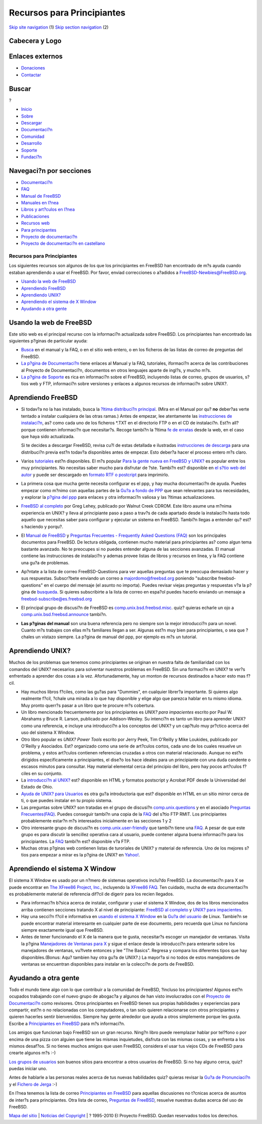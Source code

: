===========================
Recursos para Principiantes
===========================

.. raw:: html

   <div id="containerwrap">

.. raw:: html

   <div id="container">

`Skip site navigation <#content>`__ (1) `Skip section
navigation <#contentwrap>`__ (2)

.. raw:: html

   <div id="headercontainer">

.. raw:: html

   <div id="header">

Cabecera y Logo
---------------

.. raw:: html

   <div id="headerlogoleft">

|FreeBSD|

.. raw:: html

   </div>

.. raw:: html

   <div id="headerlogoright">

Enlaces externos
----------------

.. raw:: html

   <div id="SEARCHNAV">

-  `Donaciones <../../donations/>`__
-  `Contactar <../mailto.html>`__

.. raw:: html

   </div>

.. raw:: html

   <div id="SEARCH">

.. raw:: html

   <div>

Buscar
------

.. raw:: html

   <div>

?

.. raw:: html

   </div>

.. raw:: html

   </div>

.. raw:: html

   </div>

.. raw:: html

   </div>

.. raw:: html

   </div>

.. raw:: html

   <div id="topnav">

-  `Inicio <../>`__
-  `Sobre <../about.html>`__
-  `Descargar <../where.html>`__
-  `Documentaci?n <../docs.html>`__
-  `Comunidad <../community.html>`__
-  `Desarrollo <../projects/index.html>`__
-  `Soporte <../support.html>`__
-  `Fundaci?n <http://www.freebsdfoundation.org/>`__

.. raw:: html

   </div>

.. raw:: html

   </div>

.. raw:: html

   <div id="content">

.. raw:: html

   <div id="sidewrap">

.. raw:: html

   <div id="sidenav">

Navegaci?n por secciones
------------------------

-  `Documentaci?n <../docs.html>`__
-  `FAQ <../../doc/es_ES.ISO8859-1/books/faq/>`__
-  `Manual de FreeBSD <../../doc/es_ES.ISO8859-1/books/handbook/>`__
-  `Manuales en l?nea <//www.FreeBSD.org/cgi/man.cgi>`__
-  `Libros y art?culos en l?nea <../../docs/books.html>`__
-  `Publicaciones <../publish.html>`__
-  `Recursos web <../../docs/webresources.html>`__
-  `Para principantes <../projects/newbies.html>`__
-  `Proyecto de documentaci?n <../docproj/>`__
-  `Proyecto de documentaci?n en
   castellano <../../doc/es_ES.ISO8859-1/articles/fdp-es/>`__

.. raw:: html

   </div>

.. raw:: html

   </div>

.. raw:: html

   <div id="contentwrap">

Recursos para Principiantes
===========================

Los siguientes recursos son algunos de los que los principiantes en
FreeBSD han encontrado de m?s ayuda cuando estaban aprendiendo a usar el
FreeBSD. Por favor, enviad correcciones o a?adidos a
`FreeBSD-Newbies@FreeBSD.org <mailto:freebsd-newbies@freebsd.org>`__.

-  `Usando la web de FreeBSD <#web-site>`__
-  `Aprendiendo FreeBSD <#fbsd>`__
-  `Aprendiendo UNIX? <#unix>`__
-  `Aprendiendo el sistema de X Window <#xwin>`__
-  `Ayudando a otra gente <#people>`__

Usando la web de FreeBSD
------------------------

Este sitio web es el principal recurso con la informaci?n actualizada
sobre FreeBSD. Los principiantes han encontrado las siguientes p?ginas
de particular ayuda:

-  `Busca <../search/search.html>`__ en el manual y la FAQ, o en el
   sitio web entero, o en los ficheros de las listas de correo de
   preguntas del FreeBSD.

-  `La p?gina de Documentaci?n <../docs.html>`__ tiene enlaces al Manual
   y la FAQ, tutoriales, iformaci?n acerca de las contribuciones al
   Proyecto de Documentaci?n, documentos en otros lenguajes aparte de
   ingl?s, y mucho m?s.

-  `La p?gina de Soporte <../support.html>`__ es rica en informaci?n
   sobre el FreeBSD, incluyendo listas de correo, grupos de usuarios,
   s?tios web y FTP, informaci?n sobre versiones y enlaces a algunos
   recursos de informaci?n sobre UNIX?.

Aprendiendo FreeBSD
-------------------

-  Si todav?a no la has instalado, busca la `?ltima distribuci?n
   principal <../../releases/10.1R/announce.html>`__. (Mira en el Manual
   por qu? **no** deber?as verte tentado a instalar cualquiera de las
   otras ramas.) Antes de empezar, lee atentamente las `instrucciones de
   instalaci?n <../../handbook/install.html>`__, as? como cada uno de
   los ficheros \*.TXT en el directorio FTP o en el CD de instalaci?n.
   Est?n all? porque contienen informaci?n que necesitar?s. Recoge
   tambi?n la ?ltima `fe de erratas <../releases/index.html>`__ desde la
   web, en el caso que haya sido actualizada.

   Si te decides a descargar FreeBSD, revisa cu?l de estas detallada e
   ilustradas `instrucciones de
   descarga <http://www.lemis.com/handbook/what-to-download.html>`__
   para una distribuci?n previa est?n todav?a disponibles antes de
   empezar. Esto deber?a hacer el proceso entero m?s claro.

-  Varios `tutoriales <../../tutorials/>`__ est?n disponibles. El m?s
   popular `Para la gente nueva en FreeBSD y
   UNIX? <../../tutorials/new-users/>`__ es popular entre los muy
   principiantes. No necesitas saber mucho para disfrutar de ?ste.
   Tambi?n est? disponible en `el s?tio web del
   autor <http://andrsn.standford.edu/FreeBSD/newuser.html>`__ y puede
   ser descargado en `formato RTF o
   postcript <ftp://andrsn.stanford.edu/pub>`__ para imprimirlo.

-  La primera cosa que mucha gente necesita configurar es el ppp, y hay
   mucha documentaci?n de ayuda. Puedes empezar como m?nimo con aquellas
   partes de la `Gu?a a fondo de PPP <../../tutorials/ppp/ppp.html>`__
   que sean relevantes para tus necesidades, y explorar la `p?gina del
   ppp <http://www.awfulhak.org/ppp.html>`__ para enlaces y otra
   informaci?n valiosa y las ?ltimas actualizaciones.

-  `FreeBSD al
   completo <http://www.cdrom.com/titles/freebsd/bsdbook2.phtml>`__ por
   Greg Lehey, publicado por Walnut Creek CDROM. Este libro asume una
   m?nima experiencia en UNIX? y lleva al principiante paso a paso a
   trav?s de cada apartado desde la instalaci?n hasta todo aquello que
   necesitas saber para configurar y ejecutar un sistema en FreeBSD.
   Tambi?n llegas a entender qu? est?s haciendo y porqu?.

-  El `Manual de FreeBSD <../../handbook/>`__ y `Preguntas Frecuentes -
   Frequently Asked Questions (FAQ) <../FAQ/FAQ.html>`__ son los
   principales documentos para FreeBSD. De lectura obligada, contienen
   mucho material para principiantes as? como algun tema bastante
   avanzado. No te preocupes si no puedes entender alguna de las
   secciones avanzadas. El manual contiene las instrucciones de
   instalaci?n y ademas provee listas de libros y recursos en linea, y
   la FAQ contiene una gu?a de problemas.

-  Ap?ntate a la lista de correo FreeBSD-Questions para ver aquellas
   preguntas que te preocupa demasiado hacer y sus respuestas.
   Subscr?bete enviando un correo a majordomo@freebsd.org poniendo
   "subscribe freebsd-questions" en el cuerpo del mensaje (el asunto no
   importa). Puedes revisar viejas preguntas y respuestas v?a la p?gina
   de `busqueda <../search/search.html#mailinglists>`__. Si quieres
   subscribirte a la lista de correo en espa?ol puedes hacerlo enviando
   un mensaje a freebsd-subscribe@es.freebsd.org

-  El principal grupo de discusi?n de FreeBSD es
   `comp.unix.bsd.freebsd.misc <news:comp.unix.bsd.freebsd.misc>`__.
   quiz? quieras echarle un ojo a
   `comp.unix.bsd.freebsd.announce <news:comp.unix.bsd.freebsd.announce>`__
   tambi?n.

-  **Las p?ginas del manual** son una buena referencia pero no siempre
   son la mejor introducci?n para un novel. Cuanto m?s trabajes con
   ellas m?s familiares llegan a ser. Algunas est?n muy bien para
   principiantes, o sea que ?chales un vistazo siempre. La p?gina de
   manual del ppp, por ejemplo es m?s un tutorial.

Aprendiendo UNIX?
-----------------

Muchos de los problemas que tenemos como principiantes se originan en
nuestra falta de familiaridad con los comandos del UNIX? necesarios para
solventar nuestros problemas en FreeBSD. Sin una formaci?n en UNIX? te
ver?s enfrentado a aprender dos cosas a la vez. Afortunadamente, hay un
monton de recursos destinados a hacer esto mas f?cil.

-  Hay muchos libros f?ciles, como las gu?as para "Dummies", en
   cualquier librer?a importante. Si quieres algo realmente f?cil,
   ?chale una mirada a lo que hay disponible y elige algo que parezca
   hablar en tu mismo idioma. Muy pronto querr?s pasar a un libro que te
   procure m?s cobertura.

-  Un libro mencionado frecuentemente por los principiantes es *UNIX?
   para impacientes* escrito por Paul W. Abrahams y Bruce R. Larson,
   publicado por Addison-Wesley. Su intenci?n es tanto un libro para
   aprender UNIX? como una referencia, e incluye una introducci?n a los
   conceptos del UNIX? y un cap?tulo muy pr?ctico acerca del uso del
   sistema X Window.

-  Otro libro popular es *UNIX? Power Tools* escrito por Jerry Peek, Tim
   O'Reilly y Mike Loukides, publicado por O'Reilly y Asociados. Est?
   organizado como una serie de art?culos cortos, cada uno de los cuales
   resuelve un problema, y estos art?culos contienen referencias
   cruzadas a otros con material relacionado. Aunque no est?n dirigidos
   especificamente a principiantes, el dise?o los hace ideales para un
   principiante con una duda candente o escasos minutos para consultar.
   Hay material elemental cerca del principio del libro, pero hay pocos
   art?culos f?ciles en su conjunto.

-  La `introducci?n al
   UNIX? <http://www-wks.acs.ohio-state.edu/unix_course/unix.html>`__
   est? disponible en HTML y formatos postscript y Acrobat PDF desde la
   Universidad del Estado de Ohio.

-  `Ayuda de UNIX? para
   Usuarios <http://www.ucs.ed.ac.uk/~unixhelp/servers.html>`__ es otra
   gu?a introductoria que est? disponible en HTML en un sitio mirror
   cerca de ti, o que puedes instalar en tu propio sistema.

-  Las preguntas sobre UNIX? son tratadas en el grupo de discusi?n
   `comp.unix.questions <news:comp.unix.questions>`__ y en el asociado
   `Preguntas
   Frecuentes(FAQ) <http://www.cis.ohio-state.edu/hypertext/faq/usenet/unix-faq/faq/top.html>`__.
   Puedes conseguir tambi?n una copia de la
   `FAQ <ftp://rtfm.mit.edu/pub/usenet/news.answers/unix-faq/faq/>`__
   del s?tio FTP RMIT. Los principiantes probablemente estar?n m?s
   interesados inicialmente en las secciones 1 y 2

-  Otro interesante grupo de discusi?n es
   `comp.unix.user-friendly <news:comp.unix.user-friendly>`__ que
   tambi?n tiene una
   `FAQ <http://www.camelcity.com/~noel/usenet/cuuf-FAQ.htm>`__. A pesar
   de que este grupo es para discutir la sencillez operativa cara al
   usuario, puede contener alguna buena informaci?n para los
   principiantes. La
   `FAQ <ftp://rtfm.mit.edu/pub/usenet/news.answers/unix-faq/user-friendly>`__
   tambi?n est? disponible v?a FTP.

-  Muchas otras p?ginas web contienen listas de turoriales de UNIX? y
   material de referencia. Uno de los mejores s?tios para empezar a
   mirar es la p?gina de UNIX? en
   `Yahoo! <http://www.yahoo.com/Computers_and_Internet/Software/Operating_Systems/Unix/>`__.

Aprendiendo el sistema X Window
-------------------------------

El sistema X Window es usado por un n?mero de sistemas operativos
inclu?do FreeBSD. La documentaci?n para X se puede encontrar en `The
XFree86 Project, Inc. <http://www.xfree86.org/>`__, incluyendo la
`XFree86 FAQ <http://www.xfree86.org/FAQ/index.html>`__. Ten cuidado,
mucha de esta documentaci?n es probablemente material de referencia
dif?cil de digerir para los recien llegados.

-  Para informaci?n b?sica acerca de instalar, configurar y usar el
   sistema X Window, dos de los libros mencionados arriba contienen
   secciones tratando X al nivel de principiante: `FreeBSD al
   completo <#cfbsd>`__ y `UNIX? para impacientes <#ufti>`__.

-  Hay una secci?n f?cil e informativa en `usando el sistema X
   Window <http://linuxwww.db.erau.edu/LUG/node41.html>`__ en la `Gu?a
   del usuario <ftp://sunsite.unc.edu/pub/Linux/docs/LDP/users-guide>`__
   de Linux. Tambie?n se puede encontrar material interesante en
   cualquier parte de ese documento, pero recuerda que Linux no funciona
   siempre exactamente igual que FreeBSD.

-  Antes de tener funcionando el X de la manera que te gusta,
   necesitar?s escoger un manejador de ventanas. Visita la p?gina
   `Manejadores de Ventanas para X <http://www.PLiG.org/xwinman/>`__ y
   sigue el enlace desde la introducci?n para enterarte sobre los
   manejadores de ventanas, vu?lvete entonces y lee "The Basics".
   Regresa y compara los diferentes tipos que hay disponibles.(Bonus:
   Aqu? tambien hay otra gu?a de UNIX?.) La mayor?a si no todos de estos
   manejadores de ventanas se encuentran disponibles para instalar en la
   colecci?n de ports de FreeBSD.

Ayudando a otra gente
---------------------

Todo el mundo tiene algo con lo que contribuir a la comunidad de
FreeBSD, ?incluso los principiantes! Algunos est?n ocupados trabajando
con el nuevo grupo de abogac?a y algunos de han visto involucrados con
el `Proyecto de Documentaci?n <../docproj/docproj.html>`__ como
revisores. Otros principiantes en FreeBSD tienen sus propias habilidades
y experiencias para compartir, est?n o no relacionadas con los
computadores, o tan solo quieren relacionarse con otros principiantes y
quieren hacerles sentir bienvenidos. Siempre hay gente alrededor que
ayuda a otros simplemente porque les gusta. Escribe a `Principiantes en
FreeBSD <mailto:freebsd-newbies@freebsd.org>`__ para m?s informaci?n.

Los amigos que funcionan bajo FreeBSD son un gran recurso. Ning?n libro
puede reemplazar hablar por tel?fono o por encima de una pizza con
alguien que tiene las mismas inquietudes, disfruta con las mismas cosas,
y se enfrenta a los mismos desaf?os. Si no tienes muchos amigos que usen
FreeBSD, considera el usar tus viejos CDs de FreeBSD para crearte
algunos m?s :-)

`Los grupos de usuarios <../support.html#user>`__ son buenos sitios para
encontrar a otros usuarios de FreeBSD. Si no hay alguno cerca, quiz?
puedas iniciar uno.

Antes de hablarle a las personas reales acerca de tus nuevas habilidades
quiz? quieras revisar la `Gu?a de
Pronunciaci?n <http://manuel.brad.ac.uk/help/.faq/.unix/.pronun.html>`__
y el `Fichero de Jerga <http://www.wins.uva.nl/~mes/jargon/>`__ :-)

En l?nea tenemos la lista de correo `Principiantes en
FreeBSD <http://www.welearn.com.au/freebsd/newbies/>`__ para aquellas
discusiones no t?cnicas acerca de asuntos de inter?s para principiantes.
Otra lista de correo, `Preguntas de
FreeBSD <mailto:questions@freebsd.org>`__, resuelve nuestras dudas
acerca del uso de FreeBSD.

.. raw:: html

   </div>

.. raw:: html

   </div>

.. raw:: html

   <div id="footer">

`Mapa del sitio <../search/index-site.html>`__ \| `Noticias del
Copyright <../copyright/>`__ \| ? 1995-2010 El Proyecto FreeBSD. Quedan
reservados todos los derechos.

.. raw:: html

   </div>

.. raw:: html

   </div>

.. raw:: html

   </div>

.. |FreeBSD| image:: ../../layout/images/logo-red.png
   :target: ..

